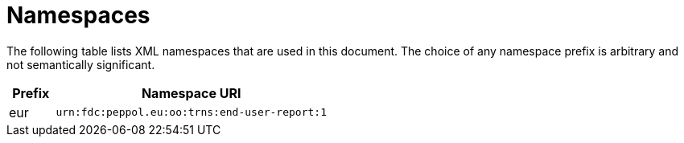 = Namespaces

The following table lists XML namespaces that are used 
in this document. The choice of any namespace prefix is 
arbitrary and not semantically significant.

[cols="1,6",options="header"]
|====
|Prefix
|Namespace URI

|eur
|`urn:fdc:peppol.eu:oo:trns:end-user-report:1`
|====
